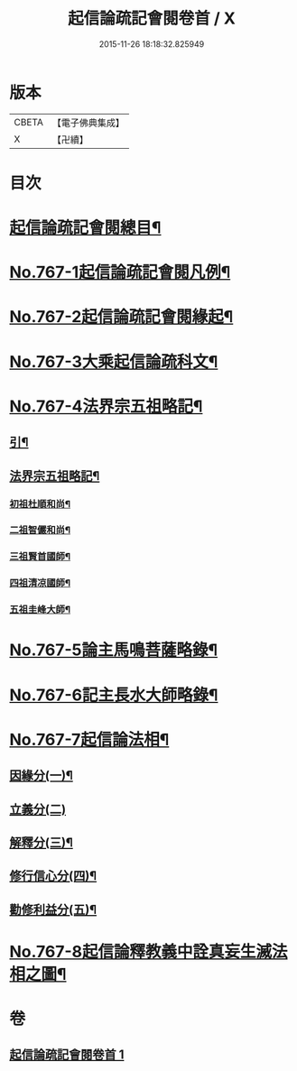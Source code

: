 #+TITLE: 起信論疏記會閱卷首 / X
#+DATE: 2015-11-26 18:18:32.825949
* 版本
 |     CBETA|【電子佛典集成】|
 |         X|【卍續】    |

* 目次
* [[file:KR6o0119_001.txt::001-0516a2][起信論疏記會閱總目¶]]
* [[file:KR6o0119_001.txt::0516c1][No.767-1起信論疏記會閱凡例¶]]
* [[file:KR6o0119_001.txt::0517c17][No.767-2起信論疏記會閱緣起¶]]
* [[file:KR6o0119_001.txt::0520a1][No.767-3大乘起信論疏科文¶]]
* [[file:KR6o0119_001.txt::0534a1][No.767-4法界宗五祖略記¶]]
** [[file:KR6o0119_001.txt::0534a2][引¶]]
** [[file:KR6o0119_001.txt::0534b2][法界宗五祖略記¶]]
*** [[file:KR6o0119_001.txt::0534b5][初祖杜順和尚¶]]
*** [[file:KR6o0119_001.txt::0535a22][二祖智儼和尚¶]]
*** [[file:KR6o0119_001.txt::0535c16][三祖賢首國師¶]]
*** [[file:KR6o0119_001.txt::0537c24][四祖清凉國師¶]]
*** [[file:KR6o0119_001.txt::0539c10][五祖圭峰大師¶]]
* [[file:KR6o0119_001.txt::0540c8][No.767-5論主馬鳴菩薩略錄¶]]
* [[file:KR6o0119_001.txt::0541c6][No.767-6記主長水大師略錄¶]]
* [[file:KR6o0119_001.txt::0542a16][No.767-7起信論法相¶]]
** [[file:KR6o0119_001.txt::0542a17][因緣分(一)¶]]
** [[file:KR6o0119_001.txt::0542a21][立義分(二)]]
** [[file:KR6o0119_001.txt::0542b6][解釋分(三)¶]]
** [[file:KR6o0119_001.txt::0543b13][修行信心分(四)¶]]
** [[file:KR6o0119_001.txt::0543c7][勸修利益分(五)¶]]
* [[file:KR6o0119_001.txt::0543c12][No.767-8起信論釋教義中詮真妄生滅法相之圖¶]]
* 卷
** [[file:KR6o0119_001.txt][起信論疏記會閱卷首 1]]
